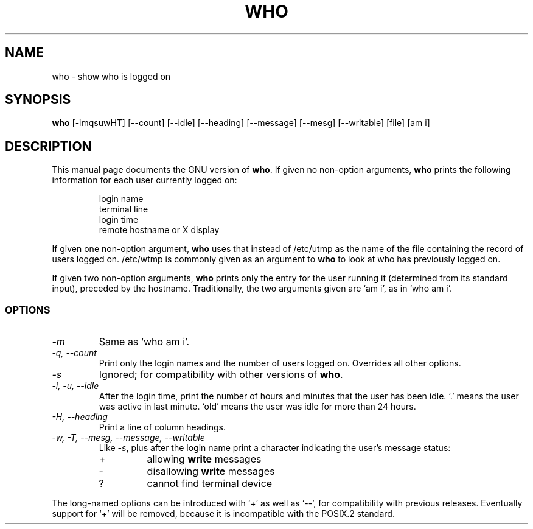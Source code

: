 .TH WHO 1L \" -*- nroff -*-
.SH NAME
who \- show who is logged on
.SH SYNOPSIS
.B who
[\-imqsuwHT] [\-\-count] [\-\-idle] [\-\-heading] [\-\-message] [\-\-mesg]
[\-\-writable] [file] [am i]
.SH DESCRIPTION
This manual page
documents the GNU version of
.BR who .
If given no non-option arguments,
.B who
prints the following information for each user currently logged on:
.RS
.nf

login name
terminal line
login time
remote hostname or X display
.fi
.RE
.PP
If given one non-option argument,
.B who
uses that instead of /etc/utmp as the name of the file containing the
record of users logged on.  /etc/wtmp is commonly given as an argument
to
.B who
to look at who has previously logged on.
.PP
If given two non-option arguments,
.B who
prints only the entry for the user running it (determined from its
standard input), preceded by the hostname.
Traditionally, the two arguments given are `am i', as in
`who am i'.
.SS OPTIONS
.TP
.I \-m
Same as `who am i'.
.TP
.I "\-q, \-\-count"
Print only the login names and the number of users logged on.
Overrides all other options.
.TP
.I \-s
Ignored; for compatibility with other versions of
.BR who .
.TP
.I "\-i, \-u, \-\-idle"
After the login time, print the number of
hours and minutes that the user has been idle.
`.' means the user was active in last minute.
`old' means the user was idle for more than 24 hours.
.TP
.I "\-H, \-\-heading"
Print a line of column headings.
.TP
.I "\-w, \-T, \-\-mesg, \-\-message, \-\-writable"
Like
.IR \-s ,
plus after the login name print a character indicating the user's
message status:
.RS
.IP +
allowing \fBwrite\fP messages
.IP \-
disallowing \fBwrite\fP messages
.IP ?
cannot find terminal device
.RE
.PP
The long-named options can be introduced with `+' as well as `\-\-',
for compatibility with previous releases.  Eventually support for `+'
will be removed, because it is incompatible with the POSIX.2 standard.
